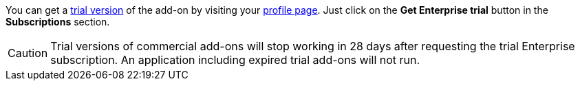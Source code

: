 You can get a xref:studio:subscription.adoc#enterprise-trial[trial version] of the add-on by visiting your https://store.jmix.io/account[profile page^]. Just click on the *Get Enterprise trial* button in the *Subscriptions* section.

CAUTION: Trial versions of commercial add-ons will stop working in 28 days after requesting the trial Enterprise subscription. An application including expired trial add-ons will not run.